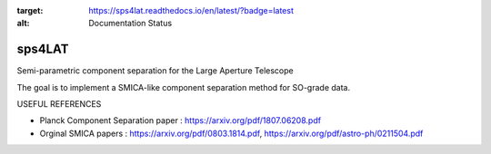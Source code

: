 .. image:: https://travis-ci.com/simonsobs/sps4lat.svg?branch=master
    :target: https://travis-ci.com/simonsobs/sps4lat

.. image:: https://readthedocs.org/projects/sps4lat/badge/?version=latest
:target: https://sps4lat.readthedocs.io/en/latest/?badge=latest
:alt: Documentation Status


***************************************
sps4LAT
***************************************


Semi-parametric component separation for the Large Aperture Telescope


The goal is to implement a SMICA-like component separation method for SO-grade data. 

USEFUL REFERENCES

- Planck Component Separation paper : https://arxiv.org/pdf/1807.06208.pdf
- Orginal SMICA papers : https://arxiv.org/pdf/0803.1814.pdf,  https://arxiv.org/pdf/astro-ph/0211504.pdf
